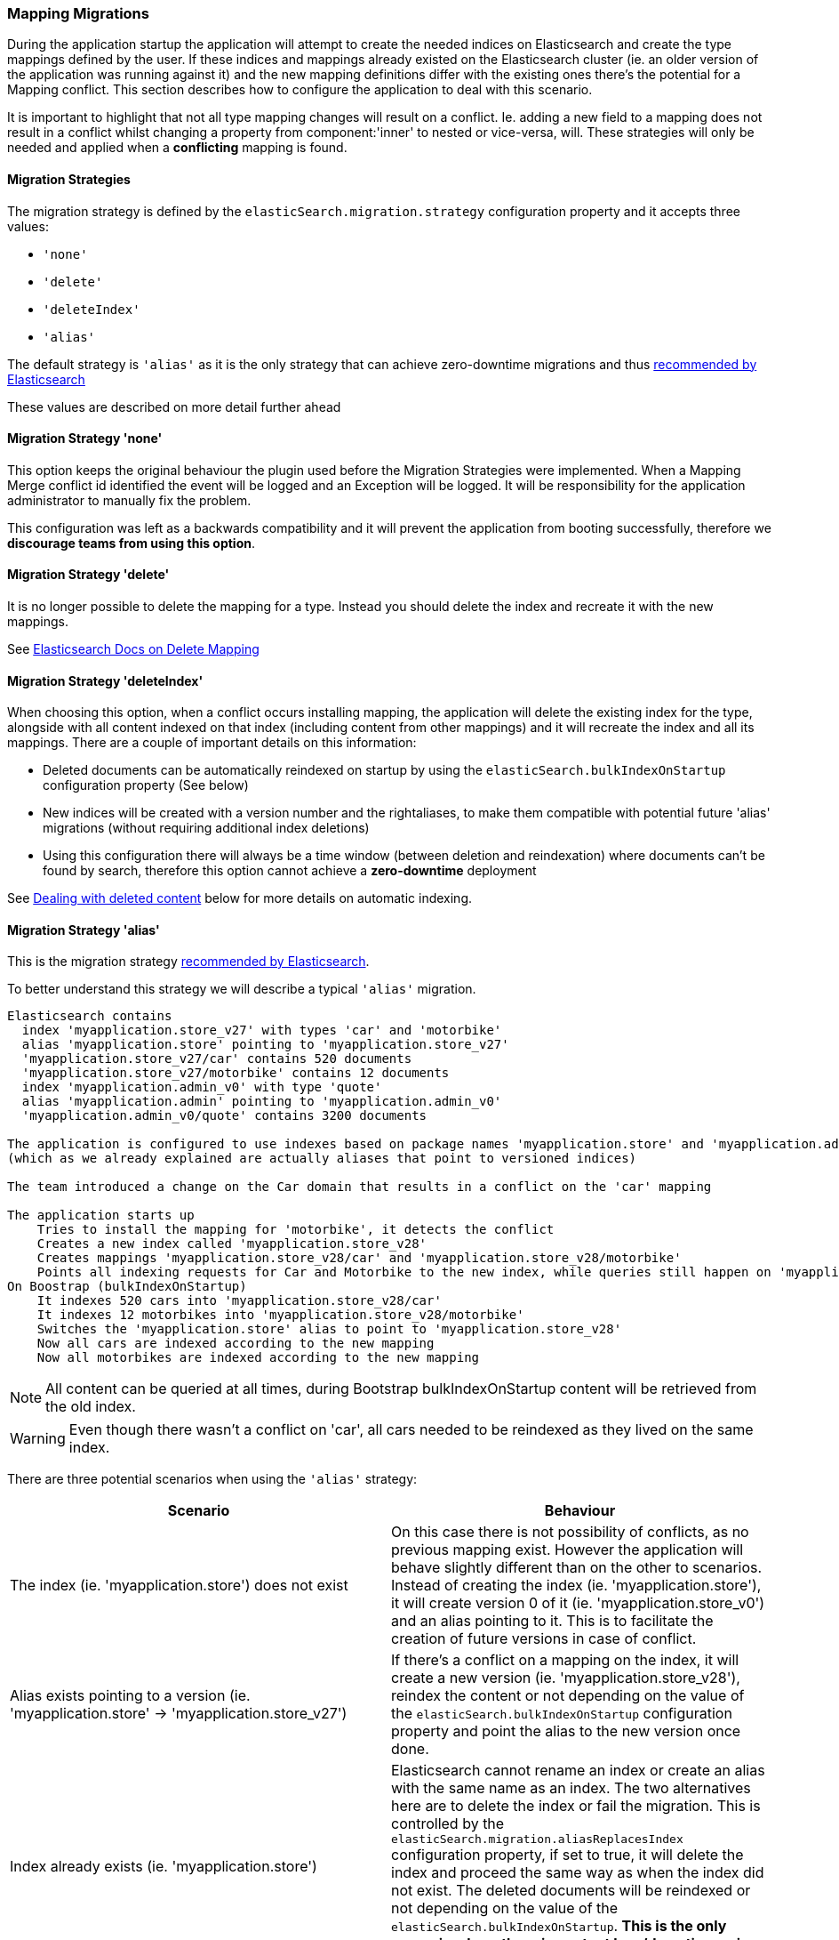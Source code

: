 [[mappingMigrations]]
=== Mapping Migrations

During the application startup the application will attempt to create the needed indices on Elasticsearch and create the type mappings defined by the user. If these indices and mappings already existed on the Elasticsearch cluster (ie. an older version of the application was running against it) and the new mapping definitions differ with the existing ones there's the potential for a Mapping conflict. This section describes how to configure the application to deal with this scenario.

It is important to highlight that not all type mapping changes will result on a conflict. Ie. adding a new field to a mapping does not result in a conflict whilst changing a property from component:'inner' to nested or vice-versa, will. These strategies will only be needed and applied when a *conflicting* mapping is found.

==== Migration Strategies

The migration strategy is defined by the `elasticSearch.migration.strategy` configuration property and it accepts three values:

- `'none'`
- `'delete'`
- `'deleteIndex'`
- `'alias'`

The default strategy is `'alias'` as it is the only strategy that can achieve zero-downtime migrations and thus http://www.elasticsearch.org/blog/changing-mapping-with-zero-downtime/[recommended by Elasticsearch]

These values are described on more detail further ahead

==== Migration Strategy 'none'

This option keeps the original behaviour the plugin used before the Migration Strategies were implemented. When a Mapping Merge conflict id identified the event will be logged and an Exception will be logged.
It will be responsibility for the application administrator to manually fix the problem.

This configuration was left as a backwards compatibility and it will prevent the application from booting successfully, therefore we *discourage teams from using this option*.

==== Migration Strategy 'delete'

It is no longer possible to delete the mapping for a type. Instead you should delete the index and recreate it with the new mappings.

See https://www.elastic.co/guide/en/elasticsearch/reference/2.0/indices-delete-mapping.html[Elasticsearch Docs on Delete Mapping]

==== Migration Strategy 'deleteIndex'

When choosing this option, when a conflict occurs installing  mapping, the application will delete the existing index for the type, alongside with all content indexed on that index (including content from other mappings) and it will recreate the index and all its mappings. There are a couple of important details on this information:

- Deleted documents can be automatically reindexed on startup by using the `elasticSearch.bulkIndexOnStartup` configuration property (See below)
- New indices will be created with a version number and the rightaliases, to make them compatible with potential future 'alias' migrations (without requiring additional index deletions)
- Using this configuration there will always be a time window (between deletion and reindexation) where documents can't be found by search, therefore this option cannot achieve a *zero-downtime* deployment

See <<Dealing with deleted content>> below for more details on automatic indexing.

==== Migration Strategy 'alias'

This is the migration strategy http://www.elasticsearch.org/blog/changing-mapping-with-zero-downtime/[recommended by Elasticsearch].

To better understand this strategy we will describe a typical `'alias'` migration.

[source, groovy]
----
Elasticsearch contains
  index 'myapplication.store_v27' with types 'car' and 'motorbike'
  alias 'myapplication.store' pointing to 'myapplication.store_v27'
  'myapplication.store_v27/car' contains 520 documents
  'myapplication.store_v27/motorbike' contains 12 documents
  index 'myapplication.admin_v0' with type 'quote'
  alias 'myapplication.admin' pointing to 'myapplication.admin_v0'
  'myapplication.admin_v0/quote' contains 3200 documents

The application is configured to use indexes based on package names 'myapplication.store' and 'myapplication.admin'
(which as we already explained are actually aliases that point to versioned indices)

The team introduced a change on the Car domain that results in a conflict on the 'car' mapping

The application starts up
    Tries to install the mapping for 'motorbike', it detects the conflict
    Creates a new index called 'myapplication.store_v28'
    Creates mappings 'myapplication.store_v28/car' and 'myapplication.store_v28/motorbike'
    Points all indexing requests for Car and Motorbike to the new index, while queries still happen on 'myapplication.store'
On Boostrap (bulkIndexOnStartup)
    It indexes 520 cars into 'myapplication.store_v28/car'
    It indexes 12 motorbikes into 'myapplication.store_v28/motorbike'
    Switches the 'myapplication.store' alias to point to 'myapplication.store_v28'
    Now all cars are indexed according to the new mapping
    Now all motorbikes are indexed according to the new mapping
----

[NOTE]
====
All content can be queried at all times, during Bootstrap bulkIndexOnStartup content will be retrieved from the old index.
====

[WARNING]
====
Even though there wasn't a conflict on 'car', all cars needed to be reindexed as they lived on the same index.
====

There are three potential scenarios when using the `'alias'` strategy:

[width="100%",cols="2",options="header"]
|===
| Scenario | Behaviour

| The index (ie. 'myapplication.store') does not exist 
| On this case there is not possibility of conflicts, as no previous mapping exist. However the application will behave slightly different than on the other to scenarios. Instead of creating the index (ie. 'myapplication.store'), it will create version 0 of it (ie. 'myapplication.store_v0') and an alias pointing to it. This is to facilitate the creation of future versions in case of conflict.

| Alias exists pointing to a version (ie. 'myapplication.store' -> 'myapplication.store_v27')
| If there's a conflict on a mapping on the index, it will create a new version (ie. 'myapplication.store_v28'), reindex the content or not depending on the value of the `elasticSearch.bulkIndexOnStartup` configuration property and point the alias to the new version once done.

| Index already exists (ie. 'myapplication.store')
| Elasticsearch cannot rename an index or create an alias with the same name as an index. The two alternatives here are to delete the index or fail the migration. This is controlled by the `elasticSearch.migration.aliasReplacesIndex` configuration property, if set to true, it will delete the index and proceed the same way as when the index did not exist. The deleted documents will be reindexed or not depending on the value of the `elasticSearch.bulkIndexOnStartup`. *This is the only scenario where there is content loss/downtime using the `'alias'` strategy.*

|===


In the case you wanted to create a new version of an index, but not change where the alias points to (ie. for testing or if you wanted to perform extra tasks on the index before updating the alias), the `elasticSearch.migration.disableAliasChange` configuration property can be used

[NOTE]
====
Aliases will only point to the new version of the index once all content is reindexed (if chosen to). Meanwhile, all index requests, either by `elasticSearchService` or using dynamic finders will go to the new version of the index, whilst queries will go to the old version of the index.
====

See <<Dealing with deleted content>> below for more details on automatic indexing.

==== Dealing with deleted content

Using the `'delete'` or `'alias'` strategy may lead to deleting content stored on Elasticsearch. This content can be automatically reindexed using the `elasticSearch.bulkIndexOnStartup`. The duration of this process will depend on the amount of content to index.

When this property is set to `true` all content will be deleted. When set to `'deleted'` only the domain classes which documents where deleted will be indexed. In either case, when using the `'alias'` strategy, once all content is indexed all aliases will point to the latest version of the index.